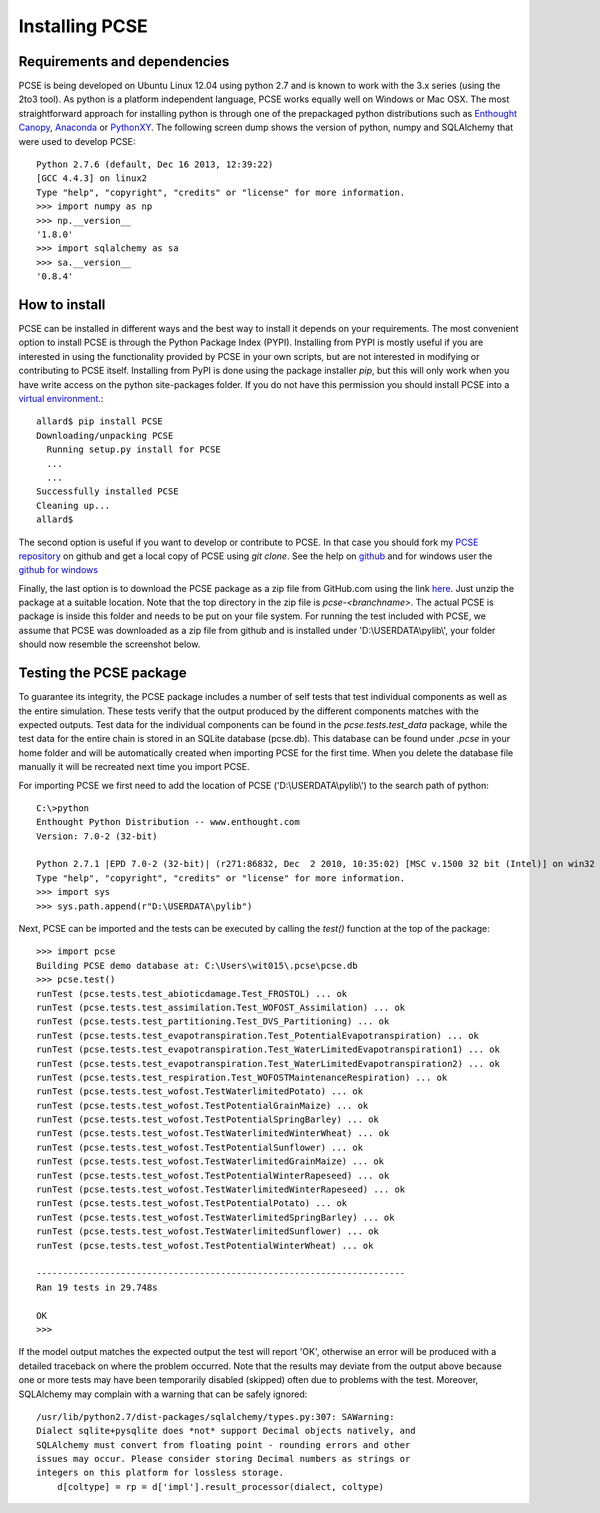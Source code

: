 ***************
Installing PCSE
***************

Requirements and dependencies
=============================

PCSE is being developed on Ubuntu Linux 12.04 using python 2.7 and is known to work with
the 3.x series (using the 2to3 tool). As python is a platform independent language, PCSE
works equally well on Windows or Mac OSX.  The most straightforward approach for installing
python is through one of the prepackaged python distributions such as `Enthought Canopy`_,
`Anaconda`_ or `PythonXY`_. The following screen dump shows the version of python, numpy and
SQLAlchemy that were used to develop PCSE::

    Python 2.7.6 (default, Dec 16 2013, 12:39:22)
    [GCC 4.4.3] on linux2
    Type "help", "copyright", "credits" or "license" for more information.
    >>> import numpy as np
    >>> np.__version__
    '1.8.0'
    >>> import sqlalchemy as sa
    >>> sa.__version__
    '0.8.4'

.. _Enthought Canopy: https://www.enthought.com/products/canopy/
.. _Anaconda: https://store.continuum.io/cshop/anaconda/
.. _PythonXY: https://code.google.com/p/pythonxy/wiki/Welcome

How to install
==============

PCSE can be installed in different ways and the best way to install it depends on your
requirements. The most convenient option to install PCSE is through the Python Package
Index (PYPI). Installing from PYPI is mostly useful if you are interested in using the functionality
provided by PCSE in your own scripts, but are not interested in modifying or contributing to
PCSE itself. Installing from PyPI is done using the package installer `pip`, but this
will only work when you have write access on the python site-packages
folder. If you do not have this permission you should install PCSE into a
`virtual environment`_.::

    allard$ pip install PCSE
    Downloading/unpacking PCSE
      Running setup.py install for PCSE
      ...
      ...
    Successfully installed PCSE
    Cleaning up...
    allard$

.. _virtual environment: http://docs.python-guide.org/en/latest/dev/virtualenvs/

The second option is useful if you want to develop or contribute to PCSE.
In that case you should fork my `PCSE
repository`_ on github and get a local copy of PCSE using `git clone`. See the help on github_
and for windows user the `github for windows`_

.. _github for windows: https://windows.github.com/
.. _github: https://help.github.com/
.. _PCSE repository: https://github.com/ajwdewit/pcse

Finally, the last option is to download the PCSE package as a zip file from GitHub.com
using the link `here`_. Just unzip the package at a suitable location.
Note that the top directory in the zip file is `pcse-<branchname>`.
The actual PCSE is package is inside this folder and needs to be put on your file system.
For running the test included with PCSE, we assume that PCSE was downloaded as a zip file
from github and is installed under 'D:\\USERDATA\\pylib\\', your folder should now
resemble the screenshot below.

.. image:: pylib.png

.. _here: https://github.com/ajwdewit/pcse/archive/master.zip


Testing the PCSE package
========================

To guarantee its integrity, the PCSE package includes a number of self
tests that test individual components as well as the entire simulation. These tests
verify that the output produced by the different components matches with the
expected outputs. Test data for the individual components can be found
in the `pcse.tests.test_data` package, while the test data for the entire chain
is stored in an SQLite database (pcse.db). This database can be found under
`.pcse` in your home folder and will be automatically created when importing
PCSE for the first time. When you delete the database file manually it will be
recreated next time you import PCSE.

For importing PCSE we first need to add the location of PCSE ('D:\\USERDATA\\pylib\\')
to the search path of python::

    C:\>python
    Enthought Python Distribution -- www.enthought.com
    Version: 7.0-2 (32-bit)

    Python 2.7.1 |EPD 7.0-2 (32-bit)| (r271:86832, Dec  2 2010, 10:35:02) [MSC v.1500 32 bit (Intel)] on win32
    Type "help", "copyright", "credits" or "license" for more information.
    >>> import sys
    >>> sys.path.append(r"D:\USERDATA\pylib")

Next, PCSE can be imported and the tests can be executed by calling
the `test()` function at the top of the package::

    >>> import pcse
    Building PCSE demo database at: C:\Users\wit015\.pcse\pcse.db
    >>> pcse.test()
    runTest (pcse.tests.test_abioticdamage.Test_FROSTOL) ... ok
    runTest (pcse.tests.test_assimilation.Test_WOFOST_Assimilation) ... ok
    runTest (pcse.tests.test_partitioning.Test_DVS_Partitioning) ... ok
    runTest (pcse.tests.test_evapotranspiration.Test_PotentialEvapotranspiration) ... ok
    runTest (pcse.tests.test_evapotranspiration.Test_WaterLimitedEvapotranspiration1) ... ok
    runTest (pcse.tests.test_evapotranspiration.Test_WaterLimitedEvapotranspiration2) ... ok
    runTest (pcse.tests.test_respiration.Test_WOFOSTMaintenanceRespiration) ... ok
    runTest (pcse.tests.test_wofost.TestWaterlimitedPotato) ... ok
    runTest (pcse.tests.test_wofost.TestPotentialGrainMaize) ... ok
    runTest (pcse.tests.test_wofost.TestPotentialSpringBarley) ... ok
    runTest (pcse.tests.test_wofost.TestWaterlimitedWinterWheat) ... ok
    runTest (pcse.tests.test_wofost.TestPotentialSunflower) ... ok
    runTest (pcse.tests.test_wofost.TestWaterlimitedGrainMaize) ... ok
    runTest (pcse.tests.test_wofost.TestPotentialWinterRapeseed) ... ok
    runTest (pcse.tests.test_wofost.TestWaterlimitedWinterRapeseed) ... ok
    runTest (pcse.tests.test_wofost.TestPotentialPotato) ... ok
    runTest (pcse.tests.test_wofost.TestWaterlimitedSpringBarley) ... ok
    runTest (pcse.tests.test_wofost.TestWaterlimitedSunflower) ... ok
    runTest (pcse.tests.test_wofost.TestPotentialWinterWheat) ... ok

    ----------------------------------------------------------------------
    Ran 19 tests in 29.748s

    OK
    >>>

If the model output matches the expected output the test will report 'OK',
otherwise an error will be produced with a detailed traceback on where the
problem occurred. Note that the results may deviate from the output above
because one or more
tests may have been temporarily disabled (skipped) often due to problems
with the test. Moreover, SQLAlchemy may complain with a warning that can be safely ignored::

     /usr/lib/python2.7/dist-packages/sqlalchemy/types.py:307: SAWarning:
     Dialect sqlite+pysqlite does *not* support Decimal objects natively, and
     SQLAlchemy must convert from floating point - rounding errors and other
     issues may occur. Please consider storing Decimal numbers as strings or
     integers on this platform for lossless storage.
         d[coltype] = rp = d['impl'].result_processor(dialect, coltype)

